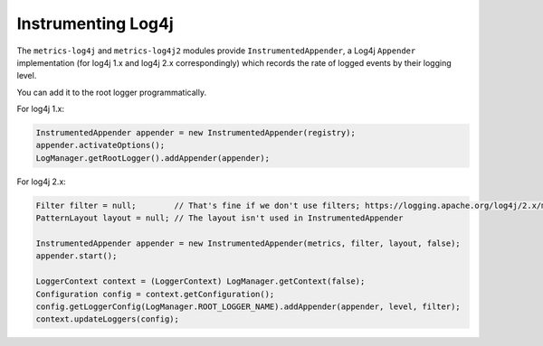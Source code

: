 .. _manual-log4j:

###################
Instrumenting Log4j
###################

The ``metrics-log4j`` and ``metrics-log4j2`` modules provide ``InstrumentedAppender``, a Log4j ``Appender`` implementation
(for log4j 1.x and log4j 2.x correspondingly) which records the rate of logged events by their logging level.


You can add it to the root logger programmatically.

For log4j 1.x:

.. code-block:: java

    InstrumentedAppender appender = new InstrumentedAppender(registry);
    appender.activateOptions();
    LogManager.getRootLogger().addAppender(appender);


For log4j 2.x:

.. code-block:: java

    Filter filter = null;        // That's fine if we don't use filters; https://logging.apache.org/log4j/2.x/manual/filters.html
    PatternLayout layout = null; // The layout isn't used in InstrumentedAppender

    InstrumentedAppender appender = new InstrumentedAppender(metrics, filter, layout, false);
    appender.start();

    LoggerContext context = (LoggerContext) LogManager.getContext(false);
    Configuration config = context.getConfiguration();
    config.getLoggerConfig(LogManager.ROOT_LOGGER_NAME).addAppender(appender, level, filter);
    context.updateLoggers(config);

